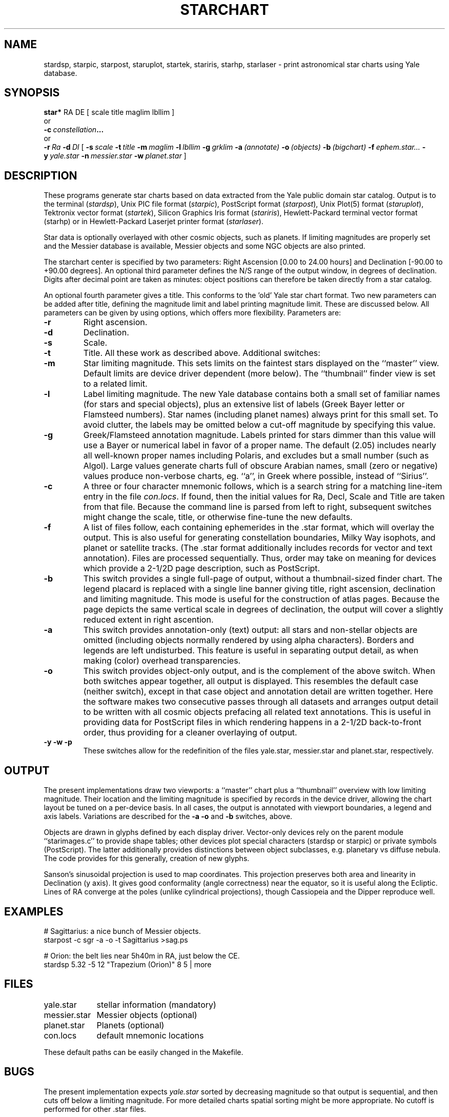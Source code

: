 .TH STARCHART LOCAL 9/22/87
.SH NAME
stardsp, starpic, starpost, staruplot, startek, stariris, starhp, starlaser \- print astronomical star charts using Yale database.
.SH SYNOPSIS
.B star*
RA DE [ scale title maglim lbllim ]
.br
or
.br
.BI \-c\  constellation ...
.br
or
.br
.BI \-r\  Ra
.BI \-d\  Dl
[
.BI \-s\  scale
.BI \-t\  title
.BI \-m\  maglim
.BI \-l\  lbllim
.BI \-g\  grklim
.BI \-a\  (annotate)
.BI \-o\  (objects)
.BI \-b\  (bigchart)
.BI \-f\  ephem.star...
.BI \-y\  yale.star
.BI \-n\  messier.star
.BI \-w\  planet.star
]
.SH DESCRIPTION
These programs generate star charts based on data extracted from the Yale
public domain star catalog.
Output is to the terminal 
.RI ( stardsp ),
Unix PIC file format
.RI ( starpic ),
PostScript format
.RI ( starpost ),
Unix Plot(5) format
.RI ( staruplot ),
Tektronix vector format
.RI ( startek ),
Silicon Graphics Iris format
.RI ( stariris ),
Hewlett-Packard terminal vector format
.RI (starhp)
or in Hewlett-Packard Laserjet printer format
.RI ( starlaser ).
.PP
Star data is optionally overlayed with other cosmic objects, such as planets.
If limiting magnitudes are properly set and the Messier database is available,
Messier objects and some NGC objects are also printed.
.PP
The starchart center is specified by two parameters: Right
Ascension [0.00 to 24.00 hours] and Declination [-90.00 to +90.00 degrees].
An optional third parameter defines the N/S range of the output window, in
degrees of declination.  Digits after decimal point are taken as minutes:
object positions can therefore be taken directly from a star catalog.
.PP
An optional fourth parameter gives a title.
This conforms to the 'old' Yale star chart format.
Two new parameters can be added after title,
defining the magnitude limit and label printing magnitude limit.
These are discussed below.
All parameters can be given by using options,
which offers more flexibility.
Parameters are:
.TP
.B \-r
Right ascension.
.TP
.B \-d
Declination.
.TP
.B \-s
Scale.
.TP
.B \-t
Title. All these work as described above. Additional switches:
.TP
.B \-m
Star limiting magnitude. This sets limits on the faintest stars displayed
on the ``master'' view. Default limits are device driver dependent (more below).
The ``thumbnail'' finder view is set to a related limit.
.TP
.B \-l
Label limiting magnitude. The new Yale database contains both a small set of
familiar names (for stars and special objects), plus an extensive list of
labels (Greek Bayer letter or Flamsteed numbers). Star names (including planet
names) always print for this small set. To avoid clutter, the labels may be
omitted below a cut-off magnitude by specifying this value.
.TP
.B \-g
Greek/Flamsteed annotation magnitude. Labels printed for stars dimmer than
this value will use a Bayer or numerical label in favor of a proper name.
The default (2.05) includes nearly all well-known proper names including
Polaris, and excludes but a small number (such as Algol). Large values
generate charts full of obscure Arabian names, small (zero or negative) values
produce non-verbose charts, eg. ``a'', in Greek where possible, instead of
``Sirius''.
.TP
.B \-c
A three or four character mnemonic follows, which is a search string for a
matching line-item entry in the file
.IR con.locs .
If found, then the
initial values for Ra, Decl, Scale and Title are taken from that file.
Because the command line is parsed from left to right, subsequent switches
might change the scale, title, or otherwise fine-tune the new defaults.
.TP
.B \-f
A list of files follow, each containing ephemerides in the .star format, which
will overlay the output. This is also useful for generating constellation
boundaries, Milky Way isophots, and planet or satellite tracks. (The .star
format additionally includes records for vector and text annotation). Files
are processed sequentially. Thus, order may take on meaning for devices which
provide a 2-1/2D page description, such as PostScript.
.TP
.B \-b
This switch provides a single full-page of output, without a thumbnail-sized
finder chart. The legend placard is replaced with a single line banner giving
title, right ascension, declination and limiting magnitude. This mode is
useful for the construction of atlas pages. Because the page depicts the same
vertical scale in degrees of declination, the output will cover a slightly
reduced extent in right ascention.
.TP
.B \-a
This switch provides annotation-only (text) output: all stars and non-stellar
objects are omitted (including objects normally rendered by using alpha
characters). Borders and legends are left undisturbed. This feature is useful
in separating output detail, as when making (color) overhead transparencies.
.TP
.B \-o
This switch provides object-only output, and is the complement of the
above switch. When both switches appear together, all output is displayed.
This resembles the default case (neither switch), except in that case object
and annotation detail are written together. Here the software makes two
consecutive passes through all datasets and arranges output detail to be
written with all cosmic objects prefacing all related text annotations.
This is useful in providing data for PostScript files in which rendering
happens in a 2-1/2D back-to-front order, thus providing for a cleaner
overlaying of output.
.TP
.B \-y \-w \-p
These switches allow for the redefinition of the files yale.star, messier.star
and planet.star, respectively.
.PP
.SH OUTPUT
The present implementations draw two viewports: a ``master'' chart plus a
``thumbnail'' overview with low limiting magnitude.
Their location and the limiting magnitude is specified by records in
the device driver, allowing the chart layout be tuned on a per-device basis.
In all cases, the output is annotated with viewport boundaries, a legend and
axis labels. Variations are described for the
.B \-a \-o
and
.B -b
switches, above.
.PP
Objects are drawn in glyphs defined by each display driver. Vector-only
devices rely on the parent module ``starimages.c'' to provide shape tables;
other devices plot special characters (stardsp or starpic) or private symbols
(PostScript). The latter additionally provides distinctions between object
subclasses, e.g. planetary vs diffuse nebula. The code provides for this
generally, creation of new glyphs.
.PP
Sanson's sinusoidal projection is used to map coordinates.
This projection preserves both area and linearity in Declination (y axis).
It gives good conformality (angle correctness) near the equator, so it is
useful along the Ecliptic.
Lines of RA converge at the poles (unlike cylindrical projections),
though Cassiopeia and the Dipper reproduce well.
.SH EXAMPLES 
.nf
# Sagittarius: a nice bunch of Messier objects.
starpost -c sgr -a -o -t Sagittarius >sag.ps
.sp
# Orion: the belt lies near 5h40m in RA, just below the CE.
stardsp 5.32 -5 12 "Trapezium (Orion)" 8 5 | more
.fi
.SH FILES
.nf
.ta \w'messier.star    'u
yale.star	stellar information (mandatory)
messier.star	Messier objects (optional)
planet.star	Planets (optional)
con.locs	default mnemonic locations
.fi
.br
.sp
These default paths can be easily changed in the Makefile.
.SH BUGS
The present implementation expects
.I yale.star
sorted by decreasing magnitude so that output is sequential, and then cuts off
below a limiting magnitude.
For more detailed charts spatial sorting might be more appropriate.
No cutoff is performed for other .star files.
.PP
If <minutes> part of the parameters is greater than 59 it is silently
truncated to 59.
.PP
All .star file coordinates are for epoch E2000.0.
The Messier objects in
.I messier.star
were taken from precessed E1975.0 data.
The additional NGC objects were taken from data in the star atlas by
.I Norton
and precessed from E1950.0.
Descriptions and accurate magnitude values of all Messier objects were taken
from the 1988 edition of the Royal Astronomical Society of Canada (RASC)
handbook.
.SH FUTURE EXTENTIONS
A
.B \-p
switch will provide polar plotting; early code attempts using Stereographic
projection have lacked the ability to draw the horizon lines and tick
marks correctly. This and other extensions are discussed at the end of
``starchart.c'', and is suggested reading for anyone wishing to enhance
the software.
.SH AUTHOR/EDITOR
Alan Paeth, University of Waterloo (AWPaeth@watCGL)
.SH MAJOR CONTRIBUTORS
Petri Launiainen (pl@intrin.FI)
.br
Jyrki Yli-Nokari (jty@intrin.FI)
.br
Robert Tidd (inp@violet.berkeley.edu)
.br
Craig Counterman (ccount@royal.mit.edu)
